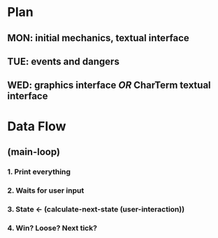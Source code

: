 #+STARTUP: indent

* Plan
** MON: initial mechanics, textual interface
** TUE: events and dangers
** WED: graphics interface /OR/ CharTerm textual interface

* Data Flow
** (main-loop)
*** 1. Print everything
*** 2. Waits for user input
*** 3. State <- (calculate-next-state (user-interaction))
*** 4. Win? Loose? Next tick?
